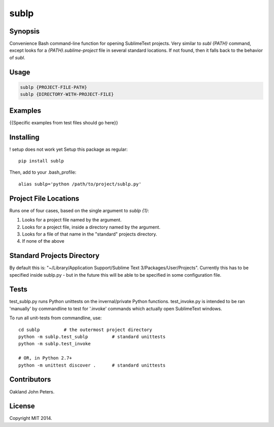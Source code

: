 sublp
============


Synopsis
---------
Convenience Bash command-line function for opening SublimeText projects.
Very similar to `subl {PATH}` command, except looks for a
`{PATH}.sublime-project` file in several standard locations. If not found,
then it falls back to the behavior of `subl`.

Usage
---------
.. code::

    sublp {PROJECT-FILE-PATH}
    sublp {DIRECTORY-WITH-PROJECT-FILE}

Examples
----------
{{Specific examples from test files should go here}}


Installing
-----------
! setup does not work yet
Setup this package as regular::

    pip install sublp

Then, add to your .bash_profile::

    alias sublp='python /path/to/project/sublp.py'


Project File Locations
-----------------------
Runs one of four cases, based on the single argument to `sublp {1}`:

(1) Looks for a project file named by the argument.
(2) Looks for a project file, inside a directory named by the argument.
(3) Looks for a file of that name in the "standard" projects directory.
(4) If none of the above

Standard Projects Directory
----------------------------
By default this is: "~/Library/Application Support/Sublime Text 3/Packages/User/Projects". Currently this has to be specified inside sublp.py - but in the future
this will be able to be specified in some configuration file.

Tests
------
test_sublp.py runs Python unittests on the invernal/private Python functions.
test_invoke.py is intended to be ran 'manually' by commandline to test for '.invoke' commands which actually open SublimeText windows.

To run all unit-tests from commandline, use::

    cd sublp         # the outermost project directory
    python -m sublp.test_sublp         # standard unittests
    python -m sublp.test_invoke

    # OR, in Python 2.7+
    python -m unittest discover .      # standard unittests


Contributors
------------
Oakland John Peters.

License
-----------
Copyright MIT 2014.
